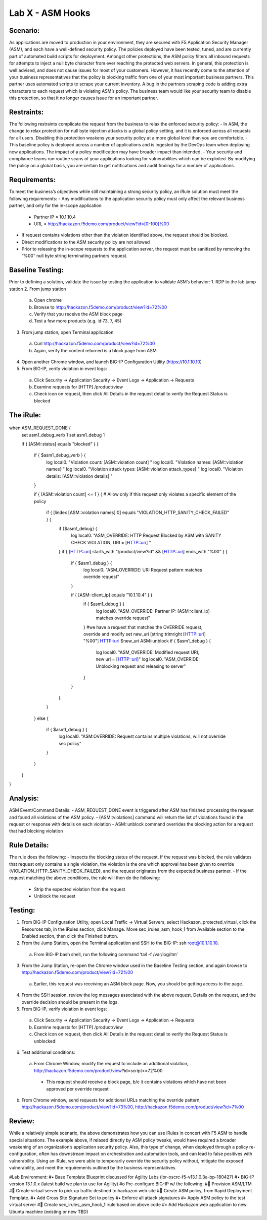 Lab X - ASM Hooks
-----------------


Scenario:
~~~~~~~~~

As applications are moved to production in your environment, they are secured with F5 Application Security Manager (ASM), and each have a well-defined security policy.  The policies deployed have been tested, tuned, and are currently part of automated build scripts for deployment.  Amongst other protections, the ASM policy filters all inbound requests for attempts to inject a null byte character from ever reaching the protected web servers.  In general, this protection is well advised, and does not cause issues for most of your customers.  However, it has recently come to the attention of your business representatives that the policy is blocking traffic from one of your most important business partners.  This partner uses automated scripts to scrape your current inventory.  A bug in the partners scraping code is adding extra characters to each request which is violating ASM’s policy.  The business team would like your security team to disable this protection, so that it no longer causes issue for an important partner.  


Restraints:
~~~~~~~~~~~

The following restraints complicate the request from the business to relax the enforced security policy:
- In ASM, the change to relax protection for null byte injection attacks is a global policy setting, and it is enforced across all requests for all users.  Disabling this protection weakens your security policy at a more global level than you are comfortable.
- This baseline policy is deployed across a number of applications and is ingested by the DevOps team when deploying new applications.  The impact of a policy modification may have broader impact than intended.
- Your security and compliance teams run routine scans of your applications looking for vulnerabilities which can be exploited.  By modifying the policy on a global basis, you are certain to get notifications and audit findings for a number of applications.  


Requirements:
~~~~~~~~~~~~~

To meet the business’s objectives while still maintaining a strong security policy, an iRule solution must meet the following requirements:
- Any modifications to the application security policy must only affect the relevant business partner, and only for the in-scope application
   - Partner IP = 10.1.10.4
   - URL = http://hackazon.f5demo.com/product/view?id=[0-100]%00
- If request contains violations other than the violation identified above, the request should be blocked.
- Direct modifications to the ASM security policy are not allowed
- Prior to releasing the in-scope requests to the application server, the request must be sanitized by removing the “%00” null byte string terminating partners request.

Baseline Testing:
~~~~~~~~~~~~~~~~~

Prior to defining a solution, validate the issue by testing the application to validate ASM’s behavior:
1.	RDP to the lab jump station 
2.	From jump station
   a.  Open chrome
   b.  Browse to http://hackazon.f5demo.com/product/view?id=72%00
   c.  Verify that you receive the ASM block page
   d.  Test a few more products (e.g. id 73, 7, 45)
3.	From jump station, open Terminal application
   a.  Curl http://hackazon.f5demo.com/product/view?id=72%00
   b.  Again, verify the content returned is a block page from ASM

4.	Open another Chrome window, and launch BIG-IP Configuration Utility (https://10.1.10.10) 
5.	From BIG-IP, verify violation in event logs:
   a.  Click Security -> Application Security -> Event Logs -> Application -> Requests
   b.  Examine requests for [HTTP] /product/view
   c.  Check icon on request, then click All Details in the request detail to verify the Request Status is blocked 


The iRule:
~~~~~~~~~~


 .. code-block:: tcl 
    :linenos:

when ASM_REQUEST_DONE {
    set asm1_debug_verb 1
    set asm1_debug 1
    
    if { [ASM::status] equals "blocked" } {
        
        if { $asm1_debug_verb } { 
            log local0. "Violation count: [ASM::violation count] "
            log local0. "Violation names: [ASM::violation names] "
            log local0. "Violation attack types: [ASM::violation attack_types] "
            log local0. "Violation details: [ASM::violation details] "
        }
        
        if { [ASM::violation count] <= 1 } {
        # Allow only if this request only violates a specific element of the policy 
            if { [lindex [ASM::violation names] 0] equals "VIOLATION_HTTP_SANITY_CHECK_FAILED" } { 
                if {$asm1_debug} {
                    log local0. "ASM_OVERRIDE: HTTP Request Blocked by ASM with SANITY CHECK VIOLATION, URI = [HTTP::uri] "
                }
                if { [HTTP::uri] starts_with "/product/view?id" && [HTTP::uri] ends_with "%00" } {
                    if { $asm1_debug } {
                        log local0. "ASM_OVERRIDE: URI Request pattern matches override request"
                    }  
                    
                    if { [ASM::client_ip] equals "10.1.10.4" } {
                        if { $asm1_debug } {
                            log local0. "ASM_OVERRIDE: Partner IP: [ASM::client_ip] matches override request" 
                        }
                        #we have a request that matches the OVERRIDE request, override and modify
                        set new_uri [string trimright [HTTP::uri] "%00"]
                        HTTP::uri $new_uri
                        ASM::unblock
                        if { $asm1_debug } {
                            log local0. "ASM_OVERRIDE: Modified request URI, new uri = [HTTP::uri]"
                            log local0. "ASM_OVERRIDE: Unblocking request and releasing to server"
                        }
                    }
                }    
            }
        }
        else {
            if { $asm1_debug } {
                log local0. "ASM:OVERRIDE: Request contains multiple violations, will not override sec policy"
            }
        }
    }
}


Analysis:
~~~~~~~~~

ASM Event/Command Details:
- ASM_REQUEST_DONE event is triggered after ASM has finished processing the request and found all violations of the ASM policy.
- [ASM::violations] command will return the list of violations found in the request or response with details on each violation
- ASM::unblock command overrides the blocking action for a request that had blocking violation

Rule Details:
~~~~~~~~~~~~~

The rule does the following:
- Inspects the blocking status of the request.  If the request was blocked, the rule validates that request only contains a single violation, the violation is the one which  approval has been given to override (VIOLATION_HTTP_SANITY_CHECK_FAILED), and the request originates from the expected business partner.
- If the request matching the above conditions, the rule will then do the following:
   - Strip the expected violation from the request
   - Unblock the request

Testing:
~~~~~~~~

1.	From BIG-IP Configuration Utility, open Local Traffic -> Virtual Servers, select Hackazon_protected_virtual, click the Resources tab, in the iRules section, click Manage.  Move sec_irules_asm_hook_1 from Available section to the Enabled section, then click the Finished button.
2.	From the Jump Station, open the Terminal application and SSH to the BIG-IP: ssh root@10.1.10.10.
   a.  From BIG-IP bash shell, run the following command ‘tail -f /var/log/ltm’
3.	From the Jump Station, re-open the Chrome window used in the Baseline Testing section, and again browse to http://hackazon.f5demo.com/product/view?id=72%00
   a.  Earlier, this request was receiving an ASM block page.  Now, you should be getting access to the page.
4.	From the SSH session, review the log messages associated with the above request.  Details on the request, and the override decision should be present in the logs.
5.	From BIG-IP, verify violation in event logs:
   a.  Click Security -> Application Security -> Event Logs -> Application -> Requests
   b.  Examine requests for [HTTP] /product/view
   c.  Check icon on request, then click All Details in the request detail to verify the Request Status is unblocked

6.	Test additional conditions:
   a.	From Chrome Window, modify the request to include an additional violation, http://hackazon.f5demo.com/product/view?id<script>=72%00
      - This request should receive a block page, b/c it contains violations which have not been approved per override request
b.	From Chrome window, send requests for additional URLs matching the override pattern, http://hackazon.f5demo.com/product/view?id=73%00, http://hackazon.f5demo.com/product/view?id=7%00


Review:
~~~~~~~

While a relatively simple scenario, the above demonstrates how you can use iRules in concert with F5 ASM to handle special situations.  The example above, if relaxed directly by ASM policy tweaks, would have required a broader weakening of an organization’s application security policy.  Also, this type of change, when deployed through a policy re-configuration, often has downstream impact on orchestration and automation tools, and can lead to false positives with vulnerability.  Using an iRule, we were able to temporarily override the security policy without, mitigate the exposed vulnerability, and meet the requirements outlined by the business representatives.

#Lab Environment:
#•	Base Template Blueprint discussed for Agility Labs (lbr-oscrc-f5-v13.1.0.3a-bp-180427)
#•	BIG-IP version 13.1.0.x (latest build we plan to use for Agility)
#o	Pre-configure BIG-IP w/ the following:
#	Provision ASM/LTM
#	Create virtual server to pick up traffic destined to hackazon web site 
#	Create ASM policy, from Rapid Deployment Template.
#•	Add Cross Site Signature Set to policy
#•	Enforce all attack signatures
#•	Apply ASM policy to the test virtual server
#	Create sec_irules_asm_hook_1 irule based on above code
#•	Add Hackazon web application to new Ubuntu machine (existing or new TBD)
